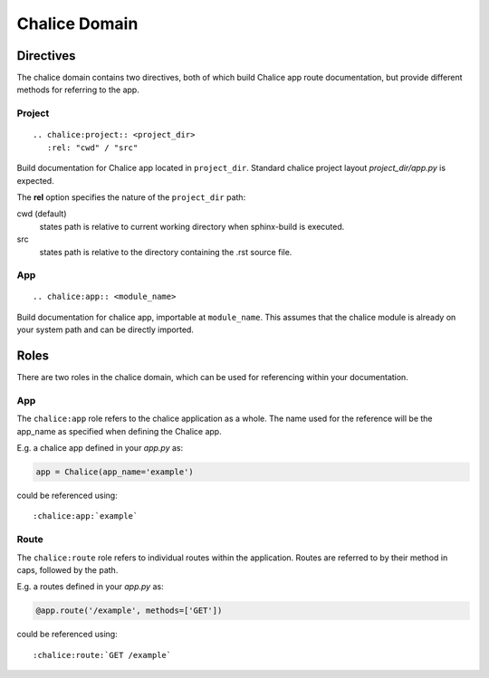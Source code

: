 Chalice Domain
==============


Directives
----------
The chalice domain contains two directives, both of which build Chalice app
route documentation, but provide different methods for referring to the app.

Project
~~~~~~~
::

   .. chalice:project:: <project_dir>
      :rel: "cwd" / "src"

Build documentation for Chalice app located in ``project_dir``. Standard chalice
project layout *project_dir/app.py* is expected.

The **rel** option specifies the nature of the ``project_dir`` path:

cwd (default)
  states path is relative to current working directory when sphinx-build is
  executed.
src
  states path is relative to the directory containing the .rst source file.

App
~~~
::

   .. chalice:app:: <module_name>

Build documentation for chalice app, importable at ``module_name``. This assumes
that the chalice module is already on your system path and can be directly
imported.


Roles
-----
There are two roles in the chalice domain, which can be used for referencing
within your documentation.

App
~~~
The ``chalice:app`` role refers to the chalice application as a whole. The name
used for the reference will be the app_name as specified when defining the
Chalice app.

E.g. a chalice app defined in your *app.py* as:

.. code-block:: python3

   app = Chalice(app_name='example')

could be referenced using::

   :chalice:app:`example`

Route
~~~~~
The ``chalice:route`` role refers to individual routes within the application.
Routes are referred to by their method in caps, followed by the path.

E.g. a routes defined in your *app.py* as:

.. code-block:: python3

   @app.route('/example', methods=['GET'])

could be referenced using::

   :chalice:route:`GET /example`
